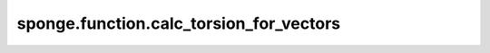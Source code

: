 sponge.function.calc_torsion_for_vectors
============================================

.. py:function:: sponge.function.calc_torsion_by_vectors(vector1, vector2, vector3)

    计算由三个向量形成的扭转角。

    参数：
        - **vector1** (Tensor) - 向量1，shape为(..., D)。
        - **vector2** (Tensor) - 向量2，shape为(..., D)。
        - **vector3** (Tensor) - 向量3，shape为(..., D)。

    输出：
        Tensor。计算所得扭转角。shape为(..., 1)。

    符号：
        - **D** - 模拟系统的维度。